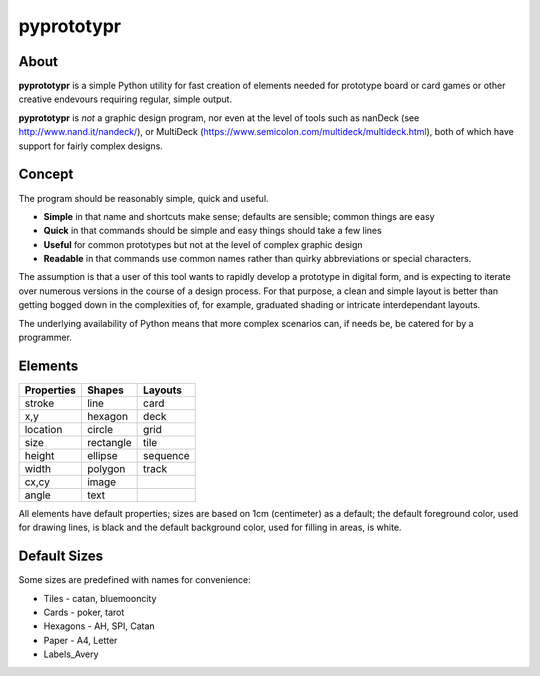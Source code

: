 ===========
pyprototypr
===========

About
=====

**pyprototypr** is a simple Python utility for fast creation of elements needed for
prototype board or card games or other creative endevours requiring regular, simple
output.

**pyprototypr** is *not* a graphic design program, nor even at the level of tools such
as nanDeck (see http://www.nand.it/nandeck/), or MultiDeck
(https://www.semicolon.com/multideck/multideck.html),  both of which have support for
fairly complex designs.


Concept
=======

The program should be reasonably simple, quick and useful.

* **Simple** in that name and shortcuts make sense; defaults are sensible; common things are easy
* **Quick** in that commands should be simple and easy things should take a few lines
* **Useful** for common prototypes but not at the level of complex graphic design
* **Readable** in that commands use common names rather than quirky abbreviations or special characters.

The assumption is that a user of this tool wants to rapidly develop a prototype in
digital form, and is expecting to iterate over numerous versions in the course of a
design process.  For that purpose, a clean and simple layout is better than getting
bogged down in the complexities of, for example, graduated shading or intricate
interdependant layouts.

The underlying availability of Python means that more complex scenarios can,
if needs be, be catered for by a programmer.


Elements
========

========== ========== ========
Properties Shapes     Layouts
========== ========== ========
stroke     line       card
x,y        hexagon    deck
location   circle     grid
size       rectangle  tile
height     ellipse    sequence
width      polygon    track
cx,cy      image
angle      text
========== ========== ========

All elements have default properties; sizes are based on 1cm (centimeter) as a default;
the default foreground color, used for drawing lines, is black and the default
background color, used for filling in areas, is white.


Default Sizes
=============

Some sizes are predefined with names for convenience:

* Tiles - catan, bluemooncity
* Cards - poker, tarot
* Hexagons - AH, SPI, Catan
* Paper - A4, Letter
* Labels_Avery
